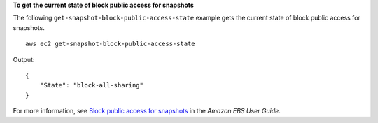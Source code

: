 **To get the current state of block public access for snapshots**

The following ``get-snapshot-block-public-access-state`` example gets the current state of block public access for snapshots. ::

    aws ec2 get-snapshot-block-public-access-state

Output::

    {
        "State": "block-all-sharing"
    }

For more information, see `Block public access for snapshots <https://docs.aws.amazon.com/ebs/latest/userguide/block-public-access-snapshots.html>`__ in the *Amazon EBS User Guide*.